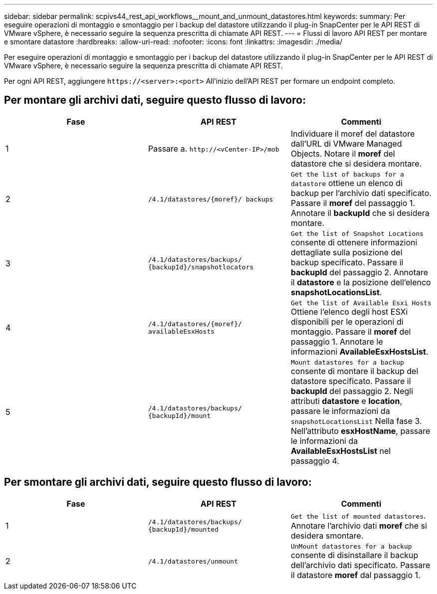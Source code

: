 ---
sidebar: sidebar 
permalink: scpivs44_rest_api_workflows__mount_and_unmount_datastores.html 
keywords:  
summary: Per eseguire operazioni di montaggio e smontaggio per i backup del datastore utilizzando il plug-in SnapCenter per le API REST di VMware vSphere, è necessario seguire la sequenza prescritta di chiamate API REST. 
---
= Flussi di lavoro API REST per montare e smontare datastore
:hardbreaks:
:allow-uri-read: 
:nofooter: 
:icons: font
:linkattrs: 
:imagesdir: ./media/


[role="lead"]
Per eseguire operazioni di montaggio e smontaggio per i backup del datastore utilizzando il plug-in SnapCenter per le API REST di VMware vSphere, è necessario seguire la sequenza prescritta di chiamate API REST.

Per ogni API REST, aggiungere `\https://<server>:<port>` All'inizio dell'API REST per formare un endpoint completo.



== Per montare gli archivi dati, seguire questo flusso di lavoro:

|===
| Fase | API REST | Commenti 


| 1 | Passare a. `\http://<vCenter-IP>/mob` | Individuare il moref del datastore dall'URL di VMware Managed Objects. Notare il *moref* del datastore che si desidera montare. 


| 2 | `/4.1/datastores/{moref}/
backups` | `Get the list of backups for a datastore` ottiene un elenco di backup per l'archivio dati specificato. Passare il *moref* del passaggio 1. Annotare il *backupId* che si desidera montare. 


| 3 | `/4.1/datastores/backups/
{backupId}/snapshotlocators` | `Get the list of Snapshot Locations` consente di ottenere informazioni dettagliate sulla posizione del backup specificato. Passare il *backupId* del passaggio 2. Annotare il *datastore* e la posizione dell'elenco *snapshotLocationsList*. 


| 4 | `/4.1/datastores/{moref}/
availableEsxHosts` | `Get the list of Available Esxi Hosts` Ottiene l'elenco degli host ESXi disponibili per le operazioni di montaggio. Passare il *moref* del passaggio 1. Annotare le informazioni *AvailableEsxHostsList*. 


| 5 | `/4.1/datastores/backups/
{backupId}/mount` | `Mount datastores for a backup` consente di montare il backup del datastore specificato. Passare il *backupId* del passaggio 2. Negli attributi *datastore* e *location*, passare le informazioni da `snapshotLocationsList` Nella fase 3. Nell'attributo *esxHostName*, passare le informazioni da *AvailableEsxHostsList* nel passaggio 4. 
|===


== Per smontare gli archivi dati, seguire questo flusso di lavoro:

|===
| Fase | API REST | Commenti 


| 1 | `/4.1/datastores/backups/
{backupId}/mounted` | `Get the list of mounted datastores`. Annotare l'archivio dati *moref* che si desidera smontare. 


| 2 | `/4.1/datastores/unmount` | `UnMount datastores for a backup` consente di disinstallare il backup dell'archivio dati specificato. Passare il datastore *moref* dal passaggio 1. 
|===